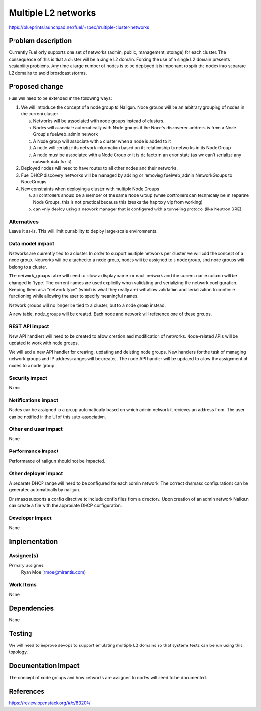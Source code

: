 ..
 This work is licensed under a Creative Commons Attribution 3.0 Unported
 License.

 http://creativecommons.org/licenses/by/3.0/legalcode

====================
Multiple L2 networks
====================

https://blueprints.launchpad.net/fuel/+spec/multiple-cluster-networks

Problem description
===================

Currently Fuel only supports one set of networks (admin, public, management,
storage) for each cluster. The consequence of this is that a cluster will be a
single L2 domain. Forcing the use of a single L2 domain presents scalability
problems. Any time a large number of nodes is to be deployed it is important to
split the nodes into separate L2 domains to avoid broadcast storms.

Proposed change
===============
Fuel will need to be extended in the following ways:

1. We will introduce the concept of a node group to Nailgun. Node groups will
   be an arbitrary grouping of nodes in the current cluster.

   a) Networks will be associated with node groups instead of clusters.
   b) Nodes will associate automatically with Node groups if the Node's
      discovered address is from a Node Group's fuelweb_admin network
   c) A Node group will associate with a cluster when a node is added to it
   d) A node will serialize its network information based on its relationship
      to networks in its Node Group
   e) A node must be associated with a Node Group or it is de facto in
      an error state (as we can’t serialize any network data for it)
2. Deployed nodes will need to have routes to all other nodes and their
   networks.
3. Fuel DHCP discovery networks will be managed by adding or removing
   fuelweb_admin NetworkGroups to NodeGroups
4. New constraints when deploying a cluster with multiple Node Groups

   a) all controllers should be a member of the same Node Group (while
      controllers can technically be in separate Node Groups, this is not
      practical because this breaks the haproxy vip from working)
   b) can only deploy using a network manager that is configured with a
      tunneling protocol (like Neutron GRE)

Alternatives
------------

Leave it as-is. This will limit our ability to deploy large-scale environments.

Data model impact
-----------------

Networks are currently tied to a cluster. In order to support multiple networks
per cluster we will add the concept of a node group. Networks will be attached
to a node group, nodes will be assigned to a node group, and node groups will
belong to a cluster.

The network_groups table will need to allow a display name for each network and
the current name column will be changed to ‘type’. The current names are
used explicitly when validating and serializing the network configuration.
Keeping them as a “network type” (which is what they really are) will allow
validation and serialization to continue functioning while allowing the user
to specify meaningful names.

Network groups will no longer be tied to a cluster, but to a node group
instead.

A new table, node_groups will be created. Each node and network will reference
one of these groups.


REST API impact
---------------

New API handlers will need to be created to allow creation and modification of
networks. Node-related APIs will be updated to work with node groups.

We will add a new API handler for creating, updating and deleting node groups.
New handlers for the task of managing network groups and IP address ranges will
be created. The node API handler will be updated to allow the assignment of
nodes to a node group.

Security impact
---------------

None

Notifications impact
--------------------

Nodes can be assigned to a group automatically based on which admin network it
recieves an address from. The user can be notified in the UI of this
auto-association.

Other end user impact
---------------------

None

Performance Impact
------------------

Performance of nailgun should not be impacted.

Other deployer impact
---------------------

A separate DHCP range will need to be configured for each admin network. The
correct dnsmasq configurations can be generated automatically by nailgun.

Dnsmasq supports a config directive to include config files from a directory.
Upon creation of an admin network Nailgun can create a file with the
approriate DHCP configuration.

Developer impact
----------------

None


Implementation
==============


Assignee(s)
-----------

Primary assignee:
    Ryan Moe (rmoe@mirantis.com)

Work Items
----------

None

Dependencies
============

None

Testing
=======

We will need to improve devops to support emulating multiple L2 domains so that
systems tests can be run using this topology.

Documentation Impact
====================

The concept of node groups and how networks are assigned to nodes will need
to be documented.

References
==========

https://review.openstack.org/#/c/83204/
